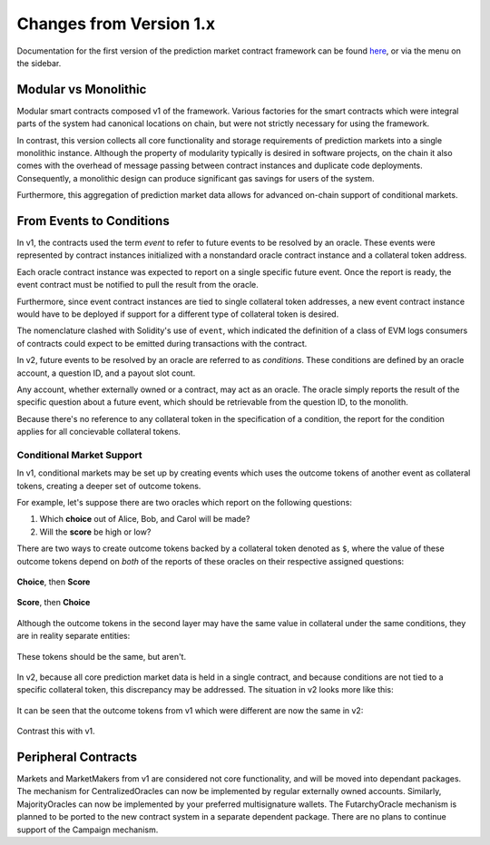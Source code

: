 Changes from Version 1.x
========================

Documentation for the first version of the prediction market contract framework can be found `here <https://gnosis-pm-contracts.readthedocs.io/en/v1/>`_, or via the menu on the sidebar.


Modular vs Monolithic
---------------------

Modular smart contracts composed v1 of the framework. Various factories for the smart contracts which were integral parts of the system had canonical locations on chain, but were not strictly necessary for using the framework.

In contrast, this version collects all core functionality and storage requirements of prediction markets into a single monolithic instance. Although the property of modularity typically is desired in software projects, on the chain it also comes with the overhead of message passing between contract instances and duplicate code deployments. Consequently, a monolithic design can produce significant gas savings for users of the system.

Furthermore, this aggregation of prediction market data allows for advanced on-chain support of conditional markets.


From Events to Conditions
-------------------------

In v1, the contracts used the term *event* to refer to future events to be resolved by an oracle. These events were represented by contract instances initialized with a nonstandard oracle contract instance and a collateral token address.

Each oracle contract instance was expected to report on a single specific future event. Once the report is ready, the event contract must be notified to pull the result from the oracle.

Furthermore, since event contract instances are tied to single collateral token addresses, a new event contract instance would have to be deployed if support for a different type of collateral token is desired.

The nomenclature clashed with Solidity's use of ``event``, which indicated the definition of a class of EVM logs consumers of contracts could expect to be emitted during transactions with the contract.

In v2, future events to be resolved by an oracle are referred to as *conditions*. These conditions are defined by an oracle account, a question ID, and a payout slot count.

Any account, whether externally owned or a contract, may act as an oracle. The oracle simply reports the result of the specific question about a future event, which should be retrievable from the question ID, to the monolith.

Because there's no reference to any collateral token in the specification of a condition, the report for the condition applies for all concievable collateral tokens.

Conditional Market Support
~~~~~~~~~~~~~~~~~~~~~~~~~~

In v1, conditional markets may be set up by creating events which uses the outcome tokens of another event as collateral tokens, creating a deeper set of outcome tokens.

For example, let's suppose there are two oracles which report on the following questions:

1. Which **choice** out of Alice, Bob, and Carol will be made?
2. Will the **score** be high or low?

There are two ways to create outcome tokens backed by a collateral token denoted as ``$``, where the value of these outcome tokens depend on *both* of the reports of these oracles on their respective assigned questions:

.. figure:: /_static/v1-cond-market-abc-hilo.png
    :alt: Conditional markets in v1 where events depending on the outcome of the "score" question use outcome tokens from an event depending on the "choice" question as collateral
    :align: center

    **Choice**, then **Score**

.. figure:: /_static/v1-cond-market-hilo-abc.png
    :alt: Another v1 setup where instead events depending on the outcome of the "choice" question use outcome tokens from an event depending on the "score" question as collateral
    :align: center

    **Score**, then **Choice**

Although the outcome tokens in the second layer may have the same value in collateral under the same conditions, they are in reality separate entities:

.. figure:: /_static/v1-cond-market-ot-compare.png
    :alt: The two different outcome tokens which resolves to collateral if Alice gets chosen and the score is high.
    :align: center

    These tokens should be the same, but aren't.

In v2, because all core prediction market data is held in a single contract, and because conditions are not tied to a specific collateral token, this discrepancy may be addressed. The situation in v2 looks more like this:

.. figure:: /_static/v2-cond-market-slots-only.png
    :alt: Conditional markets in v2, where the second layer of outcome tokens may resolve to outcome tokens of either condition.
    :align: center

It can be seen that the outcome tokens from v1 which were different are now the same in v2:

.. figure:: /_static/v2-cond-market-ot-compare.png
    :alt: There is a single class of outcome tokens which resolves to collateral if Alice gets chosen and the score is high.
    :align: center

    Contrast this with v1.


Peripheral Contracts
--------------------

Markets and MarketMakers from v1 are considered not core functionality, and will be moved into dependant packages. The mechanism for CentralizedOracles can now be implemented by regular externally owned accounts. Similarly, MajorityOracles can now be implemented by your preferred multisignature wallets. The FutarchyOracle mechanism is planned to be ported to the new contract system in a separate dependent package. There are no plans to continue support of the Campaign mechanism.
